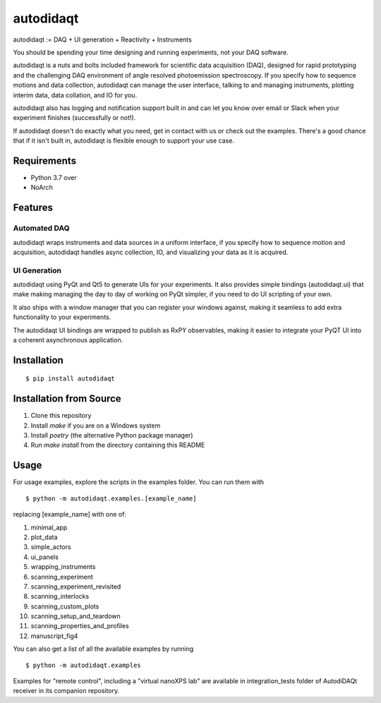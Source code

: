 ==========
autodidaqt
==========

|test_status| |coverage| |docs_status| 

|example|

.. |docs_status| image:: https://readthedocs.org/projects/autodidaqt/badge/?version=latest&style=flat
   :target: https://autodidaqt.readthedocs.io/en/latest/
.. |coverage| image:: https://codecov.io/gh/chstan/autodidaqt/branch/master/graph/badge.svg?token=8M5ON9HZL2
   :target: https://codecov.io/gh/chstan/autodidaqt
.. |example| image:: docs/source/_static/autodidaqt-example.gif
.. |test_status| image:: https://github.com/chstan/autodidaqt/workflows/CI%20with%20pytest/badge.svg?branch=master
   :target: https://github.com/chstan/autodidaqt/actions


autodidaqt := DAQ + UI generation + Reactivity + Instruments

You should be spending your time designing and running experiments,
not your DAQ software.

autodidaqt is a nuts and bolts included framework for scientific data acquisition (DAQ),
designed for rapid prototyping and the challenging DAQ environment of angle resolved
photoemission spectroscopy. If you specify how to sequence motions and data collection,
autodidaqt can manage the user interface, talking to and managing instruments,
plotting interim data, data collation, and IO for you.

autodidaqt also has logging and notification support built in and can let you know
over email or Slack when your experiment finishes (successfully or not!).

If autodidaqt doesn't do exactly what you need, get in contact with us or
check out the examples. There's a good chance that if it isn't built in,
autodidaqt is flexible enough to support your use case.


Requirements
============

* Python 3.7 over
* NoArch

Features
========

Automated DAQ
-------------

autodidaqt wraps instruments and data sources in a uniform interface, if you specify how
to sequence motion and acquisition, autodidaqt handles async collection, IO, and visualizing
your data as it is acquired.

UI Generation
-------------

autodidaqt using PyQt and Qt5 to generate UIs for your experiments. It also
provides simple bindings (autodidaqt.ui) that make making managing the day to day
of working on PyQt simpler, if you need to do UI scripting of your own.

It also ships with a window manager that you can register your windows against,
making it seamless to add extra functionality to your experiments.

The autodidaqt UI bindings are wrapped to publish as RxPY observables, making it easier
to integrate your PyQT UI into a coherent asynchronous application.

Installation
============

::

  $ pip install autodidaqt

Installation from Source
========================

1. Clone this repository
2. Install `make` if you are on a Windows system
3. Install `poetry` (the alternative Python package manager)
4. Run `make install` from the directory containing this README

Usage
=====

For usage examples, explore the scripts in the examples folder. You can run them with

::

  $ python -m autodidaqt.examples.[example_name]


replacing [example_name] with one of:

1. minimal_app
2. plot_data
3. simple_actors
4. ui_panels
5. wrapping_instruments
6. scanning_experiment
7. scanning_experiment_revisited
8. scanning_interlocks
9. scanning_custom_plots
10. scanning_setup_and_teardown
11. scanning_properties_and_profiles
12. manuscript_fig4

You can also get a list of all the available examples by running

::

  $ python -m autodidaqt.examples


Examples for "remote control", including a "virtual nanoXPS lab" 
are available in integration_tests folder of AutodiDAQt receiver in 
its companion repository.
